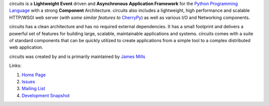 circuits is a **Lightweight** **Event** driven and **Asynchronous**
**Application Framework** for the
`Python Programming Language <http://www.python.org/>`_ with a
strong **Component** Architecture. circuits also includes a lightweight,
high performance and scalable HTTP/WSGI web server
(*with some similar features to* `CherryPy <http://www.cherrypy.org/>`_)
as well as various I/O and Networking components.

circuits has a clean architecture and has no required external dependencies.
It has a small footprint and delivers a powerful set of features for building
large, scalable, maintainable applications and systems. circuits comes with a
suite of standard components that can be quickly utilized to create
applications from a simple tool to a complex distributed web application. 

circuits was created by and is primarily maintained by
`James Mills <http://prologic.shortcircuit.net.au/>`_

Links:

1) `Home Page <http://bitbucket.org/prologic/circuits/>`_

2) `Issues <https://bitbucket.org/prologic/circuits/issues>`_

3) `Mailing List <http://groups.google.com/group/circuits-users>`_

4) `Development Snapshot <http://bitbucket.org/prologic/circuits/get/tip.zip#egg=circuits-dev>`_

